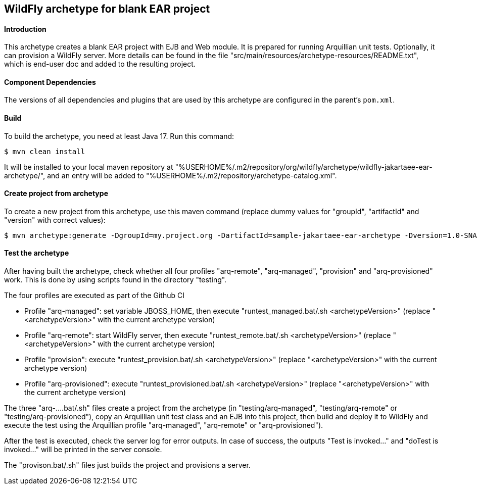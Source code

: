 WildFly archetype for blank EAR project
---------------------------------------

[[introduction]]
==== Introduction

This archetype creates a blank EAR project with EJB and Web module.
It is prepared for running Arquillian unit tests.
Optionally, it can provision a WildFly server.
More details can be found in the file "src/main/resources/archetype-resources/README.txt", which is end-user doc and added to the resulting project.

[[newwildflyversion]]
==== Component Dependencies

The versions of all dependencies and plugins that are used by this archetype are configured in the parent's `pom.xml`.

[[build]]
==== Build
To build the archetype, you need at least Java 17. Run this command:
[source,options="nowrap"]
----
$ mvn clean install
----
It will be installed to your local maven repository at "%USERHOME%/.m2/repository/org/wildfly/archetype/wildfly-jakartaee-ear-archetype/", and an entry will be added to "%USERHOME%/.m2/repository/archetype-catalog.xml".

[[createproject]]
==== Create project from archetype
To create a new project from this archetype, use this maven command (replace dummy values for "groupId", "artifactId" and "version" with correct values):
----
$ mvn archetype:generate -DgroupId=my.project.org -DartifactId=sample-jakartaee-ear-archetype -Dversion=1.0-SNAPSHOT -DarchetypeGroupId=org.wildfly.archetype -DarchetypeArtifactId=wildfly-jakartaee-ear-archetype -DarchetypeVersion=36.0.0.Final-SNAPSHOT
----

[[testing]]
==== Test the archetype
After having built the archetype, check whether all four profiles "arq-remote", "arq-managed", "provision" and "arq-provisioned" work. This is done by using scripts found in the directory "testing".

The four profiles are executed as part of the Github CI

* Profile "arq-managed": set variable JBOSS_HOME, then execute "runtest_managed.bat/.sh <archetypeVersion>" (replace "<archetypeVersion>" with the current archetype version)
* Profile "arq-remote": start WildFly server, then execute "runtest_remote.bat/.sh <archetypeVersion>" (replace "<archetypeVersion>" with the current archetype version)
* Profile "provision": execute "runtest_provision.bat/.sh <archetypeVersion>" (replace "<archetypeVersion>" with the current archetype version)
* Profile "arq-provisioned": execute "runtest_provisioned.bat/.sh <archetypeVersion>" (replace "<archetypeVersion>" with the current archetype version)

The three "arq-....bat/.sh" files create a project from the archetype (in "testing/arq-managed", "testing/arq-remote" or "testing/arq-provisioned"),
copy an Arquillian unit test class and an EJB into this project, then build and deploy it to WildFly and execute
the test using the Arquillian profile "arq-managed", "arq-remote" or "arq-provisioned").

After the test is executed, check the server log for error outputs. In case of success, the outputs "Test is invoked..." and "doTest is invoked..." will be printed in the server console.

The "provison.bat/.sh" files just builds the project and provisions a server.